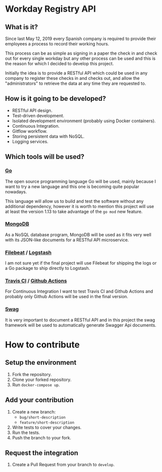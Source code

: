 [[https://www.gnu.org/licenses/gpl-3.0][https://img.shields.io/badge/License-GPLv3-blue.svg]]

* Workday Registry API
** What is it?
Since last May 12, 2019 every Spanish company is required to provide
their employees a process to record their working hours.

This process can be as simple as signing in a paper the check in and
check out for every single workday but any other process can be used
and this is the reason for which I decided to develop this project.

Initially the idea is to provide a RESTful API which could be used in
any company to register these checks in and checks out, and allow the
"administrators" to retrieve the data at any time they are requested
to.

** How is it going to be developed?
- RESTful API design.
- Test-driven development.
- Isolated development environment (probably using Docker containers).
- Continuous Integration.
- Gitflow workflow.
- Storing persistent data with NoSQL.
- Logging services.

** Which tools will be used?
*** [[https://golang.org/][Go]]
The open source programming language Go will be used, mainly because I
want to try a new language and this one is becoming quite popular
nowadays.

This language will allow us to build and test the software without any
additional dependency, however it is worth to mention this project
will use at least the version 1.13 to take advantage of the ~go mod~
new feature.

*** [[https://www.mongodb.com/][MongoDB]]
As a NoSQL database program, MongoDB will be used as it fits very well
with its JSON-like documents for a RESTful API microservice.

*** [[https://www.elastic.co/products/beats/filebeat][Filebeat]] / [[https://www.elastic.co/products/logstash][Logstash]]
I am not sure yet if the final project will use Filebeat for shipping
the logs or a Go package to ship directly to Logstash.

*** [[https://travis-ci.org/][Travis CI]] / [[https://github.com/features/actions][Github Actions]]
For Continuous Integration I want to test Travis CI and Github Actions
and probably only Github Actions will be used in the final version.

*** [[https://github.com/swaggo/swag][Swag]]
It is very important to document a RESTful API and in this project the
swag framework will be used to automatically generate Swagger Api
documents.

* How to contribute
** Setup the environment
1. Fork the repository.
2. Clone your forked repository.
3. Run ~docker-compose up~.
** Add your contribution
1. Create a new branch:
   - ~bug/short-description~
   - ~feature/short-description~
2. Write tests to cover your changes.
3. Run the tests.
4. Push the branch to your fork.
** Request the integration
1. Create a Pull Request from your branch to ~develop~.
